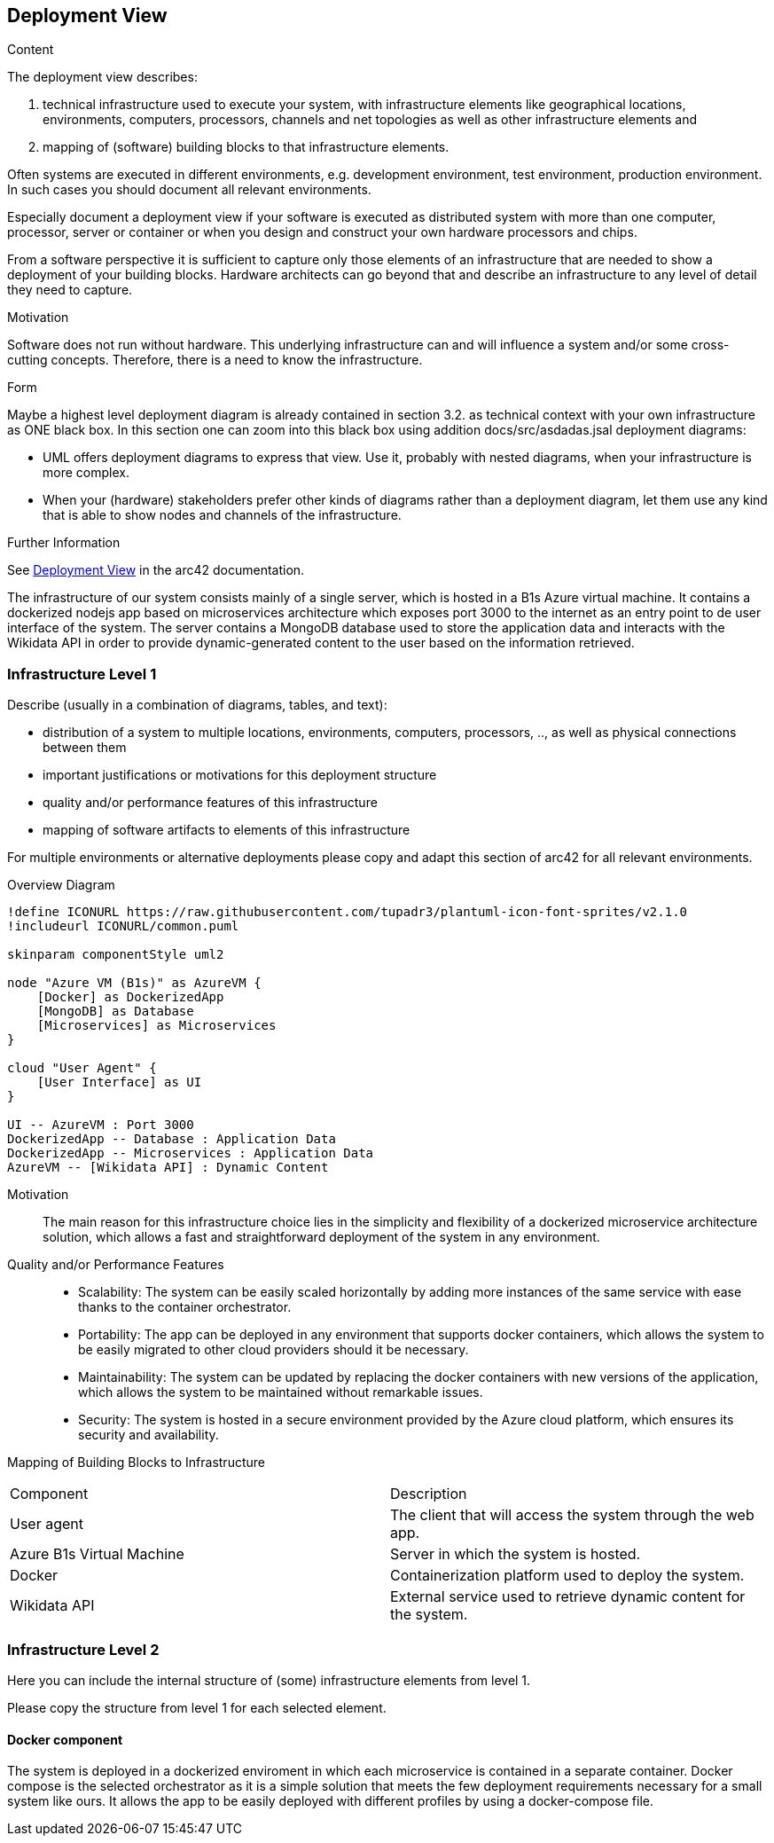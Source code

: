 ifndef::imagesdir[:imagesdir: ../images]

[[section-deployment-view]]


== Deployment View

[role="arc42help"]
****
.Content
The deployment view describes:

 1. technical infrastructure used to execute your system, with infrastructure elements like geographical locations, environments, computers, processors, channels and net topologies as well as other infrastructure elements and

2. mapping of (software) building blocks to that infrastructure elements.

Often systems are executed in different environments, e.g. development environment, test environment, production environment. In such cases you should document all relevant environments.

Especially document a deployment view if your software is executed as distributed system with more than one computer, processor, server or container or when you design and construct your own hardware processors and chips.

From a software perspective it is sufficient to capture only those elements of an infrastructure that are needed to show a deployment of your building blocks. Hardware architects can go beyond that and describe an infrastructure to any level of detail they need to capture.

.Motivation
Software does not run without hardware.
This underlying infrastructure can and will influence a system and/or some
cross-cutting concepts. Therefore, there is a need to know the infrastructure.

.Form

Maybe a highest level deployment diagram is already contained in section 3.2. as
technical context with your own infrastructure as ONE black box. In this section one can
zoom into this black box using addition docs/src/asdadas.jsal deployment diagrams:

* UML offers deployment diagrams to express that view. Use it, probably with nested diagrams,
when your infrastructure is more complex.
* When your (hardware) stakeholders prefer other kinds of diagrams rather than a deployment diagram, let them use any kind that is able to show nodes and channels of the infrastructure.


.Further Information

See https://docs.arc42.org/section-7/[Deployment View] in the arc42 documentation.

****


The infrastructure of our system consists mainly of a single server, which is hosted in a B1s Azure virtual machine. It contains a dockerized nodejs app based on microservices architecture which exposes port 3000 to the internet as an entry point to de user interface of the system. The server contains a MongoDB database used to store the application data and interacts with the Wikidata API in order to provide dynamic-generated content to the user based on the information retrieved.


=== Infrastructure Level 1

[role="arc42help"]
****
Describe (usually in a combination of diagrams, tables, and text):

* distribution of a system to multiple locations, environments, computers, processors, .., as well as physical connections between them
* important justifications or motivations for this deployment structure
* quality and/or performance features of this infrastructure
* mapping of software artifacts to elements of this infrastructure

For multiple environments or alternative deployments please copy and adapt this section of arc42 for all relevant environments.
****

Overview Diagram::

[plantuml, "Infrastructure Diagram", png]
----
!define ICONURL https://raw.githubusercontent.com/tupadr3/plantuml-icon-font-sprites/v2.1.0
!includeurl ICONURL/common.puml

skinparam componentStyle uml2

node "Azure VM (B1s)" as AzureVM {
    [Docker] as DockerizedApp
    [MongoDB] as Database
    [Microservices] as Microservices
}

cloud "User Agent" {
    [User Interface] as UI
}

UI -- AzureVM : Port 3000
DockerizedApp -- Database : Application Data
DockerizedApp -- Microservices : Application Data
AzureVM -- [Wikidata API] : Dynamic Content
----


Motivation::
The main reason for this infrastructure choice lies in the simplicity and flexibility of a dockerized microservice architecture solution, which allows a fast and straightforward deployment of the system in any environment.

Quality and/or Performance Features::
- Scalability: The system can be easily scaled horizontally by adding more instances of the same service with ease thanks to the container orchestrator.

- Portability: The app can be deployed in any environment that supports docker containers, which allows the system to be easily migrated to other cloud providers should it be necessary.

- Maintainability: The system can be updated by replacing the docker containers with new versions of the application, which allows the system to be maintained without remarkable issues.

- Security: The system is hosted in a secure environment provided by the Azure cloud platform, which ensures its security and availability.

Mapping of Building Blocks to Infrastructure::

|===

| Component | Description

| User agent
| The client that will access the system through the web app.


| Azure B1s Virtual Machine
| Server in which the system is hosted.

| Docker
| Containerization platform used to deploy the system.

| Wikidata API
| External service used to retrieve dynamic content for the system.

|===



=== Infrastructure Level 2

[role="arc42help"]
****
Here you can include the internal structure of (some) infrastructure elements from level 1.

Please copy the structure from level 1 for each selected element.
****

==== Docker component

The system is deployed in a dockerized enviroment in which each microservice is contained in a separate container. Docker compose is the selected orchestrator as it is a simple solution that meets the few deployment requirements necessary for a small system like ours. It allows the app to be easily deployed with different profiles by using a docker-compose file.



